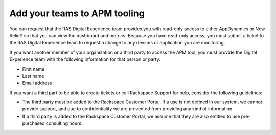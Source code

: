 .. _apm_tooling:

=============================
Add your teams to APM tooling
=============================

You can request that the RAS Digital Experience team provides you with
read-only access to either AppDynamics or New Relic® so that you can view the
dashboard and metrics. Because you have read-only access, you must submit
a ticket to the RAS Digital Experience team to request a change to any
devices or application you are monitoring.

If you want another member of your organization or a third party to access
the APM tool, you must provide the Digital Experience team with the
following information for that person or party:

* First name
* Last name
* Email address

If you want a third part to be able to create tickets or call Rackspace
Support for help, consider the following guidelines:

* The third party must be added to the Rackspace Customer Portal. If a use
  is not defined in our system, we cannot provide support, and due to
  confidentiality we are prevented from providing any kind of information.
* If a third party is added to the Rackspace Customer Portal, we assume that
  they are also entitled to use pre-purchased consulting hours.
